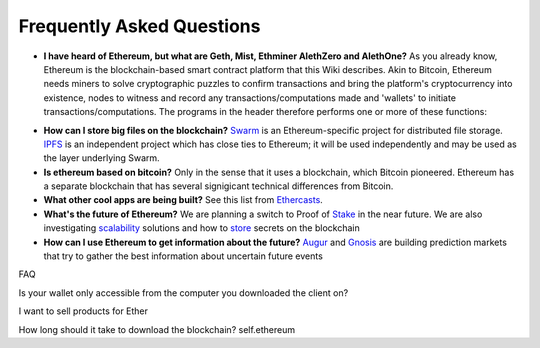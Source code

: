################################################################################
Frequently Asked Questions
################################################################################
* **I have heard of Ethereum, but what are Geth, Mist, Ethminer AlethZero and AlethOne?**
  As you already know, Ethereum is the blockchain-based smart contract platform that this Wiki describes. Akin to Bitcoin, Ethereum needs miners to solve cryptographic puzzles to confirm transactions and bring the platform's cryptocurrency into existence, nodes to witness and record any transactions/computations made and 'wallets' to initiate transactions/computations. The programs in the header therefore performs one or more of these functions:
.. _Geth: This is the Go implementation of an Ethereum node, and is the basis for any interactions with the Ethereum blockchain. Running this locally will allow you to easily interact with the Ethereum blockchain. 
.. _Mist: This is the equivalent of a web browser, but then for the Ethereum blockchain. It acts as a GUI to display the accounts and contracts that you have or use on the Ethereum blockchain. It also allows you to create and interact with contracts in a graphical user interface without ever touching the command line. If you are not a developer and just want to store Ether and interact with Ethereum contracts, then Mist is the program to use. 
.. _AlethZero/AlethOne: These are hardcore clients for working with Ethereum, with AlethOne being the later version. Once Geth is running in the background, you can use these to deploy contracts, mine for ether, set up private blockchains, etc. 
.. _Ethminer: This is the dedicated software to use if you want to mine ether.
* **How can I store big files on the blockchain?**
  Swarm_ is an Ethereum-specific project for distributed file storage. IPFS_ is an independent project which has close ties to Ethereum; it will be used independently and may be used as the layer underlying Swarm.
* **Is ethereum based on bitcoin?**
  Only in the sense that it uses a blockchain, which Bitcoin pioneered. Ethereum has a separate blockchain that has several signigicant technical differences from Bitcoin.
* **What other cool apps are being built?** See this list from Ethercasts_.
* **What's the future of Ethereum?** We are planning a switch to Proof of Stake_ in the near future. We are also investigating scalability_ solutions and how to store_ secrets on the blockchain

* **How can I use Ethereum to get information about the future?**
  Augur_ and Gnosis_ are building prediction markets that try to gather the best information about uncertain future events

.. _Swarm: https://www.youtube.com/watch?v=VOC45AgZG5Q&index=11&list=PLJqWcTqh_zKHQUFX4IaVjWjfT2tbS4NVk
.. _IPFS: http://ipfs.io
.. _Ethercasts: http://dapps.ethercasts.com/
.. _Stake: https://www.youtube.com/watch?v=7Y3fWXA6d5k&index=3&list=PLJqWcTqh_zKHQUFX4IaVjWjfT2tbS4NVk
.. _scalability: https://www.youtube.com/watch?v=7Y3fWXA6d5k&index=3&list=PLJqWcTqh_zKHQUFX4IaVjWjfT2tbS4NVk
.. _store: https://blog.ethereum.org/2014/12/26/secret-sharing-daos-crypto-2-0/
.. _Augur: http://www.augur.net/
.. _Gnosis: http://groupgnosis.com/

FAQ

Is your wallet only accessible from the computer you downloaded the client on?

I want to sell products for Ether

How long should it take to download the blockchain? self.ethereum

